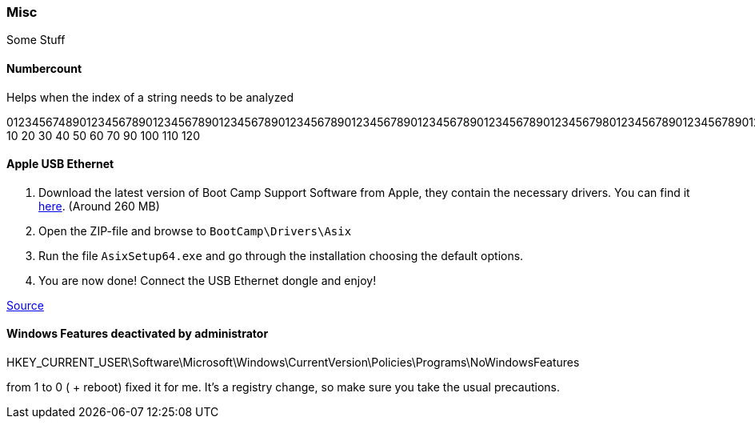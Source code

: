 === Misc
Some Stuff

==== Numbercount
Helps when the index of a string needs to be analyzed

[.code]
====
0123456748901234567890123456789012345678901234567890123456789012345678901234567890123456798012345678901234567890123456798
           10        20        30        40        50        60        70        90        100       110       120
====

==== Apple USB Ethernet
. Download the latest version of Boot Camp Support Software from Apple, they contain the necessary drivers. You can find it https://support.apple.com/downloads/macoscomponents[here]. (Around 260 MB)
. Open the ZIP-file and browse to `BootCamp\Drivers\Asix`
. Run the file `AsixSetup64.exe` and go through the installation choosing the default options.
. You are now done! Connect the USB Ethernet dongle and enjoy!

http://www.mobilechronicles.com/2016/08/17/how-to-install-drivers-for-the-apple-usb-ethernet-adapter-on-windows/[Source]


==== Windows Features deactivated by administrator
HKEY_CURRENT_USER\Software\Microsoft\Windows\CurrentVersion\Policies\Programs\NoWindowsFeatures

from 1 to 0 ( + reboot) fixed it for me. It's a registry change, so make sure you take the usual precautions.
